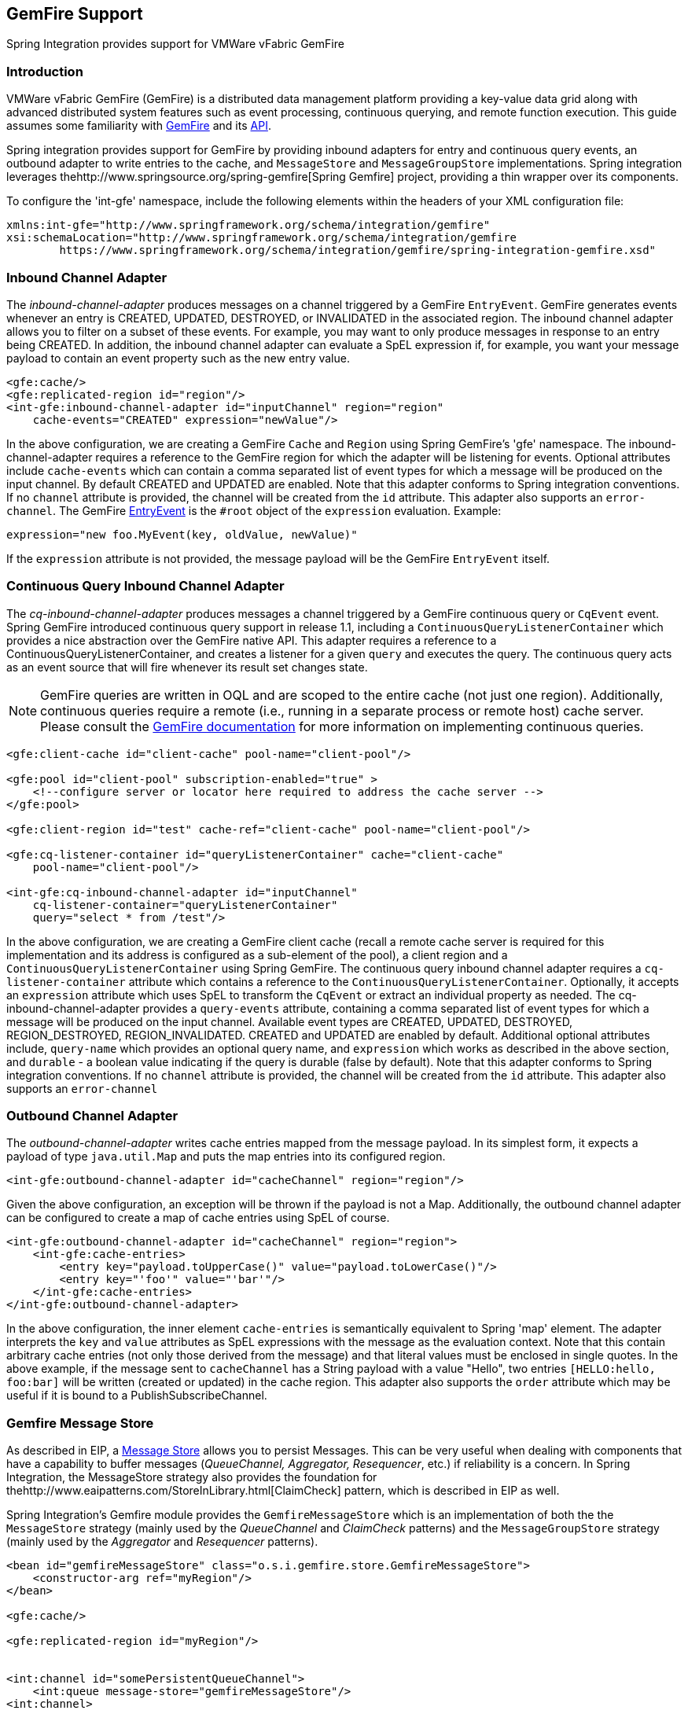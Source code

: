 [[gemfire]]
== GemFire Support

Spring Integration provides support for VMWare vFabric GemFire

[[gemfire-intro]]
=== Introduction

VMWare vFabric GemFire (GemFire) is a distributed data management platform providing a key-value data grid along with advanced distributed system features such as event processing, continuous querying, and remote function execution.
This guide assumes some familiarity with https://www.vmware.com/support/pubs/vfabric-gemfire.html[GemFire] and its https://www.vmware.com/support/developer/vfabric-gemfire/662-api/index.html[API].

Spring integration provides support for GemFire by providing inbound adapters for entry and continuous query events, an outbound adapter to write entries to the cache, and `MessageStore` and `MessageGroupStore` implementations.
Spring integration leverages thehttp://www.springsource.org/spring-gemfire[Spring Gemfire] project, providing a thin wrapper over its components.

To configure the 'int-gfe' namespace, include the following elements within the headers of your XML configuration file:
[source,xml]
----
xmlns:int-gfe="http://www.springframework.org/schema/integration/gemfire"
xsi:schemaLocation="http://www.springframework.org/schema/integration/gemfire
	https://www.springframework.org/schema/integration/gemfire/spring-integration-gemfire.xsd"
----

[[gemfire-inbound]]
=== Inbound Channel Adapter

The _inbound-channel-adapter_ produces messages on a channel triggered by a GemFire `EntryEvent`.
GemFire generates events whenever an entry is CREATED, UPDATED, DESTROYED, or INVALIDATED in the associated region.
The inbound channel adapter allows you to filter on a subset of these events.
For example, you may want to only produce messages in response to an entry being CREATED.
In addition, the inbound channel adapter can evaluate a SpEL expression if, for example, you want your message payload to contain an event property such as the new entry value.
[source,xml]
----
<gfe:cache/>
<gfe:replicated-region id="region"/>
<int-gfe:inbound-channel-adapter id="inputChannel" region="region"
    cache-events="CREATED" expression="newValue"/>
----

In the above configuration, we are creating a GemFire `Cache` and `Region` using Spring GemFire's 'gfe' namespace.
The inbound-channel-adapter requires a reference to the GemFire region for which the adapter will be listening for events.
Optional attributes include `cache-events` which can contain a comma separated list of event types for which a message will be produced on the input channel.
By default CREATED and UPDATED are enabled.
Note that this adapter conforms to Spring integration conventions.
If no `channel` attribute is provided, the channel will be created from the `id` attribute.
This adapter also supports an `error-channel`.
The GemFire https://www.gemstone.com/docs/current/product/docs/japi/com/gemstone/gemfire/cache/EntryEvent.html[EntryEvent] is the `#root` object of the `expression` evaluation.
Example:
[source]
----
expression="new foo.MyEvent(key, oldValue, newValue)"
----

If the `expression` attribute is not provided, the message payload will be the GemFire `EntryEvent` itself.

[[gemfire-cq]]
=== Continuous Query Inbound Channel Adapter

The _cq-inbound-channel-adapter_ produces messages a channel triggered by a GemFire continuous query or `CqEvent` event.
Spring GemFire introduced continuous query support in release 1.1, including a `ContinuousQueryListenerContainer` which provides a nice abstraction over the GemFire native API.
This adapter requires a reference to a ContinuousQueryListenerContainer, and creates a listener for a given `query` and executes the query.
The continuous query acts as an event source that will fire whenever its result set changes state.

NOTE: GemFire queries are written in OQL and are scoped to the entire cache (not just one region).
Additionally, continuous queries require a remote (i.e., running in a separate process or remote host) cache server.
Please consult the https://www.gemstone.com/docs/6.6.RC/product/docs/html/user_guide/UserGuide_GemFire.html#Continuous%20Querying[GemFire documentation] for more information on implementing continuous queries.


[source,xml]
----
<gfe:client-cache id="client-cache" pool-name="client-pool"/>

<gfe:pool id="client-pool" subscription-enabled="true" >
    <!--configure server or locator here required to address the cache server -->
</gfe:pool>

<gfe:client-region id="test" cache-ref="client-cache" pool-name="client-pool"/>

<gfe:cq-listener-container id="queryListenerContainer" cache="client-cache"
    pool-name="client-pool"/>

<int-gfe:cq-inbound-channel-adapter id="inputChannel"
    cq-listener-container="queryListenerContainer"
    query="select * from /test"/>
----

In the above configuration, we are creating a GemFire client cache (recall a remote cache server is required for this implementation and its address is configured as a sub-element of the pool), a client region and a `ContinuousQueryListenerContainer` using Spring GemFire.
The continuous query inbound channel adapter requires a `cq-listener-container` attribute which contains a reference to the `ContinuousQueryListenerContainer`.
Optionally, it accepts an `expression` attribute which uses SpEL to transform the `CqEvent` or extract an individual property as needed.
The cq-inbound-channel-adapter provides a `query-events` attribute, containing a comma separated list of event types for which a message will be produced on the input channel.
Available event types are CREATED, UPDATED, DESTROYED, REGION_DESTROYED, REGION_INVALIDATED.
CREATED and UPDATED are enabled by default.
Additional optional attributes include, `query-name` which provides an optional query name, and `expression` which works as described in the above section, and `durable` - a boolean value indicating if the query is durable (false by default).
Note that this adapter conforms to Spring integration conventions.
If no `channel` attribute is provided, the channel will be created from the `id` attribute.
This adapter also supports an `error-channel`

[[gemfire-outbound]]
=== Outbound Channel Adapter

The _outbound-channel-adapter_ writes cache entries mapped from the message payload.
In its simplest form, it expects a payload of type `java.util.Map` and puts the map entries into its configured region.

[source,xml]
----
<int-gfe:outbound-channel-adapter id="cacheChannel" region="region"/>
----

Given the above configuration, an exception will be thrown if the payload is not a Map.
Additionally, the outbound channel adapter can be configured to create a map of cache entries using SpEL of course.
[source,xml]
----
<int-gfe:outbound-channel-adapter id="cacheChannel" region="region">
    <int-gfe:cache-entries>
        <entry key="payload.toUpperCase()" value="payload.toLowerCase()"/>
        <entry key="'foo'" value="'bar'"/>
    </int-gfe:cache-entries>
</int-gfe:outbound-channel-adapter>
----

In the above configuration, the inner element `cache-entries` is semantically equivalent to Spring 'map' element.
The adapter interprets the `key` and `value` attributes as SpEL expressions with the message as the evaluation context.
Note that this contain arbitrary cache entries (not only those derived from the message) and that literal values must be enclosed in single quotes.
In the above example, if the message sent to `cacheChannel` has a String payload with a value "Hello", two entries `[HELLO:hello, foo:bar]` will be written (created or updated) in the cache region.
This adapter also supports the `order` attribute which may be useful if it is bound to a PublishSubscribeChannel.

[[gemfire-message-store]]
=== Gemfire Message Store

As described in EIP, a https://www.enterpriseintegrationpatterns.com/MessageStore.html[Message Store] allows you to persist Messages.
This can be very useful when dealing with components that have a capability to buffer messages (_QueueChannel, Aggregator, Resequencer_, etc.) if reliability is a concern.
In Spring Integration, the MessageStore strategy also provides the foundation for thehttp://www.eaipatterns.com/StoreInLibrary.html[ClaimCheck] pattern, which is described in EIP as well.

Spring Integration's Gemfire module provides the `GemfireMessageStore` which is an implementation of both the the `MessageStore` strategy (mainly used by the _QueueChannel_ and _ClaimCheck_ patterns) and the `MessageGroupStore` strategy (mainly used by the _Aggregator_ and _Resequencer_ patterns).

[source,xml]
----
<bean id="gemfireMessageStore" class="o.s.i.gemfire.store.GemfireMessageStore">
    <constructor-arg ref="myRegion"/>
</bean>

<gfe:cache/>

<gfe:replicated-region id="myRegion"/>


<int:channel id="somePersistentQueueChannel">
    <int:queue message-store="gemfireMessageStore"/>
<int:channel>

<int:aggregator input-channel="inputChannel" output-channel="outputChannel"
    message-store="gemfireMessageStore"/>
----

In the above example, the cache and region are configured using the spring-gemfire namespace (not to be confused with the spring-integration-gemfire namespace).
Often it is desirable for the message store to be maintained in one or more remote cache servers in a client-server configuration (See the https://www.vmware.com/support/pubs/vfabric-gemfire.html[GemFire product documentation] for more details).
In this case, you configure a client cache, client region, and client pool and inject the region into the MessageStore.
Here is an example:
[source,xml]
----
<bean id="gemfireMessageStore"
    class="org.springframework.integration.gemfire.store.GemfireMessageStore">
    <constructor-arg ref="myRegion"/>
</bean>

<gfe:client-cache/>

<gfe:client-region id="myRegion" shortcut="PROXY" pool-name="messageStorePool"/>

<gfe:pool id="messageStorePool">
    <gfe:server host="localhost" port="40404" />
</gfe:pool>
----

Note the _pool_ element is configured with the address of a cache server (a locator may be substituted here).
The region is configured as a 'PROXY' so that no data will be stored locally.
The region's id corresponds to a region with the same name configured in the cache server.

Starting with version _4.3.12_, the `GemfireMessageStore` supports the key `prefix` option to allow distinguishing between instances of the store on the same Gemfire region.

[[gemfire-lock-registry]]
=== Gemfire Lock Registry

Starting with _version 4.0_, the `GemfireLockRegistry` is available.
Certain components (for example aggregator and resequencer) use a lock obtained from a `LockRegistry` instance to ensure that only one thread is manipulating a group at a time.
The `DefaultLockRegistry` performs this function within a single component; you can now configure an external lock registry on these components.
When used with a shared `MessageGroupStore`, the `GemfireLockRegistry` can be use to provide this functionality across multiple application instances, such that only one instance can manipulate the group at a time.

NOTE: One of the `GemfireLockRegistry` constructors requires a `Region` as an argument; it is used to obtain a `Lock` via the `getDistributedLock()` method.
This operation requires `GLOBAL` scope for the `Region`.
Another constructor requires `Cache` and the `Region` will be created with `GLOBAL` scope and with the name `LockRegistry`.

[[gemfire-metadata-store]]
=== Gemfire Metadata Store

As of _version 4.0_, a new Gemfire-based `MetadataStore` (<<metadata-store>>) implementation is available.
The `GemfireMetadataStore` can be used to maintain metadata state across application restarts.
This new `MetadataStore` implementation can be used with adapters such as:

* <<twitter-inbound>>
* <<feed-inbound-channel-adapter>>
* <<file-reading>>
* <<ftp-inbound>>
* <<sftp-inbound>>

In order to instruct these adapters to use the new `GemfireMetadataStore`, simply declare a Spring bean using the bean name *metadataStore*.
The _Twitter Inbound Channel Adapter_ and the _Feed Inbound Channel Adapter_ will both automatically pick up and use the declared `GemfireMetadataStore`.

NOTE: The `GemfireMetadataStore` also implements `ConcurrentMetadataStore`, allowing it to be reliably shared across multiple application instances where only one instance will be allowed to store or modify a key's value.
These methods give various levels of concurrency guarantees based on the scope and data policy of the region.
They are implemented in the peer cache and client/server cache but are disallowed in peer Regions having NORMAL or EMPTY data policies.

NOTE: Since _version 5.0_, the `GemfireMetadataStore` also implements `ListenableMetadataStore`, allowing users to listen to cache events by providing `MetadataStoreListener` instances to the store:

[source,java]
----
GemfireMetadataStore metadataStore = new GemfireMetadataStore(cache);
metadataStore.addListener(new MetadataStoreListenerAdapter() {

    @Override
    public void onAdd(String key, String value) {
         ...
    }

});
----
